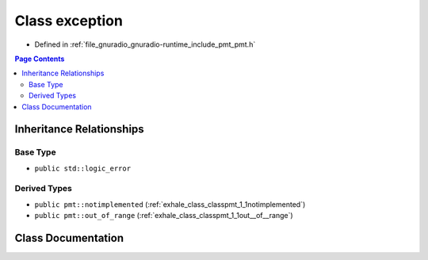 .. _exhale_class_classpmt_1_1exception:

Class exception
===============

- Defined in :ref:`file_gnuradio_gnuradio-runtime_include_pmt_pmt.h`


.. contents:: Page Contents
   :local:
   :backlinks: none


Inheritance Relationships
-------------------------

Base Type
*********

- ``public std::logic_error``


Derived Types
*************

- ``public pmt::notimplemented`` (:ref:`exhale_class_classpmt_1_1notimplemented`)
- ``public pmt::out_of_range`` (:ref:`exhale_class_classpmt_1_1out__of__range`)


Class Documentation
-------------------


.. doxygenclass:: pmt::exception
   :project: gnuradio
   :members:
   :protected-members:
   :undoc-members: